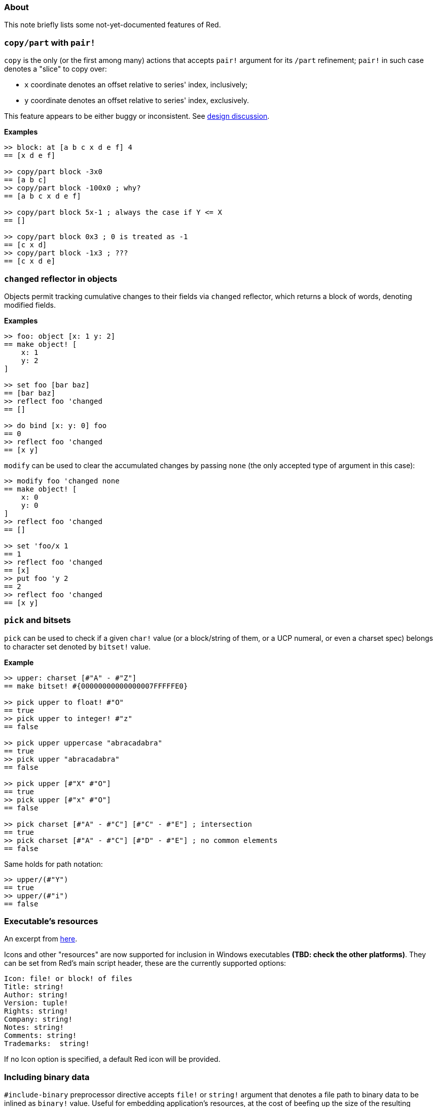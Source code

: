 ### About

This note briefly lists some not-yet-documented features of Red.

### `copy/part` with `pair!`

`copy` is the only (or the first among many) actions that accepts `pair!` argument for its `/part` refinement; `pair!` in such case denotes a "slice" to copy over:

- `x` coordinate denotes an offset relative to series' index, inclusively;
- `y` coordinate denotes an offset relative to series' index, exclusively.

This feature appears to be either buggy or inconsistent. See https://github.com/red/red/commit/8bd0195e[design discussion].

*Examples*
```red
>> block: at [a b c x d e f] 4
== [x d e f]

>> copy/part block -3x0
== [a b c]
>> copy/part block -100x0 ; why?
== [a b c x d e f]

>> copy/part block 5x-1 ; always the case if Y <= X
== []

>> copy/part block 0x3 ; 0 is treated as -1
== [c x d]
>> copy/part block -1x3 ; ???
== [c x d e]
```

### `changed` reflector in objects

Objects permit tracking cumulative changes to their fields via `changed` reflector, which returns a block of words, denoting modified fields.

*Examples*

```red
>> foo: object [x: 1 y: 2]
== make object! [
    x: 1
    y: 2
]

>> set foo [bar baz]
== [bar baz]
>> reflect foo 'changed
== []

>> do bind [x: y: 0] foo
== 0
>> reflect foo 'changed
== [x y]
```

`modify` can be used to clear the accumulated changes by passing `none` (the only accepted type of argument in this case):

```red
>> modify foo 'changed none
== make object! [
    x: 0
    y: 0
]
>> reflect foo 'changed
== []

>> set 'foo/x 1
== 1
>> reflect foo 'changed
== [x]
>> put foo 'y 2
== 2
>> reflect foo 'changed
== [x y]
```

### `pick` and bitsets

`pick` can be used to check if a given `char!` value (or a block/string of them, or a UCP numeral, or even a charset spec) belongs to character set denoted by `bitset!` value.

*Example*
```red
>> upper: charset [#"A" - #"Z"]
== make bitset! #{00000000000000007FFFFFE0}

>> pick upper to float! #"O"
== true
>> pick upper to integer! #"z"
== false

>> pick upper uppercase "abracadabra"
== true
>> pick upper "abracadabra"
== false

>> pick upper [#"X" #"O"]
== true
>> pick upper [#"x" #"O"]
== false

>> pick charset [#"A" - #"C"] [#"C" - #"E"] ; intersection
== true
>> pick charset [#"A" - #"C"] [#"D" - #"E"] ; no common elements
== false
```

Same holds for path notation:
```red
>> upper/(#"Y")
== true
>> upper/(#"i")
== false
```

### Executable's resources

An excerpt from https://www.red-lang.org/2016/03/060-red-gui-system.html[here].

Icons and other "resources" are now supported for inclusion in Windows executables *(TBD: check the other platforms)*. They can be set from Red's main script header, these are the currently supported options:

```
Icon: file! or block! of files
Title: string!
Author: string!
Version: tuple!
Rights: string!
Company: string!
Notes: string!
Comments: string!
Trademarks:  string!
```

If no Icon option is specified, a default Red icon will be provided.

### Including binary data

`#include-binary` preprocessor directive accepts `file!` or `string!` argument that denotes a file path to binary data to be inlined as `binary!` value. Useful for embedding application's resources, at the cost of beefing up the size of the resulting executable.

### Raw strings

A lexical form for `string!` values that treats its content literally, without a need for escape sequences.

*Example*

```red
>> {kawaii ^^_^^}
== "kawaii ^^_^^"
>> %{kawaii ^_^}%
== "kawaii ^^_^^"
```

The number of `%` symbols on both sides should be equal, to address the unlikely event where the string itself contains `}%`-like patterns:

```red
>> %%{raw strings end with }% followed by 0 or more %}%%
== "raw strings end with }% followed by 0 or more %"
```
